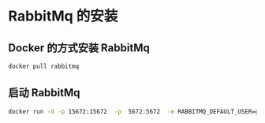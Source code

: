 * RabbitMq 的安装

** Docker 的方式安装 RabbitMq


   #+BEGIN_SRC sh
   docker pull rabbitmq
   #+END_SRC

** 启动 RabbitMq


   #+BEGIN_SRC sh
   docker run -d -p 15672:15672  -p  5672:5672  -e RABBITMQ_DEFAULT_USER=guest -e RABBITMQ_DEFAULT_PASS=guest --name rabbitmq --hostname=rabbitmqhostone  rabbitmq:latest
   #+END_SRC



   




